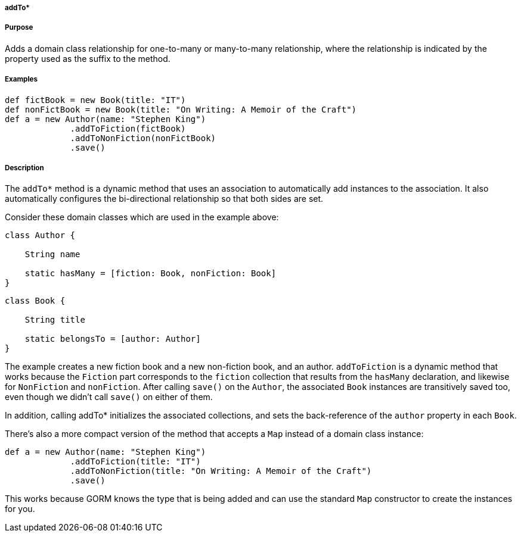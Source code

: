 
===== addTo*



===== Purpose


Adds a domain class relationship for one-to-many or many-to-many relationship, where the relationship is indicated by the property used as the suffix to the method.


===== Examples


[source,java]
----
def fictBook = new Book(title: "IT")
def nonFictBook = new Book(title: "On Writing: A Memoir of the Craft")
def a = new Author(name: "Stephen King")
             .addToFiction(fictBook)
             .addToNonFiction(nonFictBook)
             .save()
----


===== Description


The `addTo*` method is a dynamic method that uses an association to automatically add instances to the association. It also automatically configures the bi-directional relationship so that both sides are set.

Consider these domain classes which are used in the example above:

[source,java]
----
class Author {

    String name

    static hasMany = [fiction: Book, nonFiction: Book]
}
----

[source,java]
----
class Book {

    String title

    static belongsTo = [author: Author]
}
----

The example creates a new fiction book and a new non-fiction book, and an author. `addToFiction` is a dynamic method that works because the `Fiction` part corresponds to the `fiction` collection that results from the `hasMany` declaration, and likewise for `NonFiction` and `nonFiction`. After calling `save()` on the `Author`, the associated `Book` instances are transitively saved too, even though we didn't call `save()` on either of them.

In addition, calling addTo* initializes the associated collections, and sets the back-reference of the `author` property in each `Book`.

There's also a more compact version of the method that accepts a `Map` instead of a domain class instance:

[source,java]
----
def a = new Author(name: "Stephen King")
             .addToFiction(title: "IT")
             .addToNonFiction(title: "On Writing: A Memoir of the Craft")
             .save()
----

This works because GORM knows the type that is being added and can use the standard `Map` constructor to create the instances for you.
